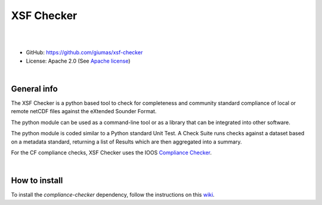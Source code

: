 XSF Checker
===========

.. image:: https://github.com/giumas/xsf-checker/raw/master/xsf_checker/app/media/favicon.png
    :alt: logo

|

.. image:: https://travis-ci.org/giumas/xsf-checker.svg?branch=master
    :target: https://travis-ci.org/giumas/xsf-checker
    :alt: Travis-CI Status

.. image:: https://ci.appveyor.com/api/projects/status/j1xd7od61oph2q3d?svg=true
    :target: https://ci.appveyor.com/project/giumas/xsf-checker
    :alt: AppVeyor Status

.. image:: https://api.codacy.com/project/badge/Grade/39c7c36f8021462db8e514fba2774c2f
    :target: https://www.codacy.com/app/hydroffice/xsf-checker/dashboard
    :alt: codacy

|

* GitHub: `https://github.com/giumas/xsf-checker <https://github.com/giumas/xsf-checker>`_
* License: Apache 2.0 (See `Apache license <https://www.apache.org/licenses/LICENSE-2.0>`_)

|

General info
------------

The XSF Checker is a python based tool to check for completeness and community standard compliance of local or
remote netCDF files against the eXtended Sounder Format.

The python module can be used as a command-line tool or as a library that can be integrated into other software.

The python module is coded similar to a Python standard Unit Test.
A Check Suite runs checks against a dataset based on a metadata standard, returning a list of Results which are then
aggregated into a summary.

For the CF compliance checks, XSF Checker uses the IOOS `Compliance Checker <https://github.com/ioos/compliance-checker>`_.

|

How to install
--------------

To install the *compliance-checker* dependency, follow the instructions on this
`wiki <https://github.com/ioos/compliance-checker/wiki>`_.

